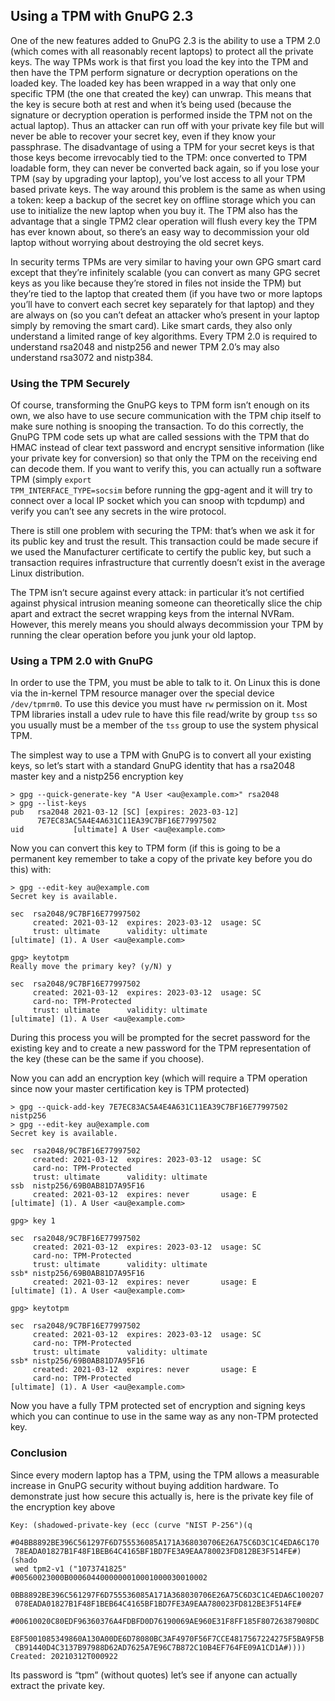 # Using a TPM with GnuPG 2.3
#+STARTUP: showall
#+AUTHOR: James Bottomley
#+DATE: 2021-03-15

** Using a TPM with GnuPG 2.3

One of the new features added to GnuPG 2.3 is the ability to use a TPM
2.0 (which comes with all reasonably recent laptops) to protect all
the private keys.  The way TPMs work is that first you load the key
into the TPM and then have the TPM perform signature or decryption
operations on the loaded key.  The loaded key has been wrapped in a way
that only one specific TPM (the one that created the key) can
unwrap.  This means that the key is secure both at rest and when it’s
being used (because the signature or decryption operation is performed
inside the TPM not on the actual laptop).  Thus an attacker can run off
with your private key file but will never be able to recover your
secret key, even if they know your passphrase.  The disadvantage of
using a TPM for your secret keys is that those keys become irrevocably
tied to the TPM: once converted to TPM loadable form, they can never
be converted back again, so if you lose your TPM (say by upgrading
your laptop), you’ve lost access to all your TPM based private
keys.  The way around this problem is the same as when using a token:
keep a backup of the secret key on offline storage which you can use
to initialize the new laptop when you buy it.  The TPM also has the
advantage that a single TPM2 clear operation will flush every key the
TPM has ever known about, so there’s an easy way to decommission your
old laptop without worrying about destroying the old secret keys.

In security terms TPMs are very similar to having your own GPG smart
card except that they’re infinitely scalable (you can convert as many
GPG secret keys as you like because they’re stored in files not inside
the TPM) but they’re tied to the laptop that created them (if you have
two or more laptops you’ll have to convert each secret key separately
for that laptop) and they are always on (so you can’t defeat an
attacker who’s present in your laptop simply by removing the smart
card).  Like smart cards, they also only understand a limited range of
key algorithms.  Every TPM 2.0 is required to understand rsa2048 and
nistp256 and newer TPM 2.0’s may also understand rsa3072 and nistp384.

*** Using the TPM Securely

Of course, transforming the GnuPG keys to TPM form isn’t enough on its
own, we also have to use secure communication with the TPM chip itself
to make sure nothing is snooping the transaction.  To do this
correctly, the GnuPG TPM code sets up what are called sessions with
the TPM that do HMAC instead of clear text password and encrypt
sensitive information (like your private key for conversion) so that
only the TPM on the receiving end can decode them.  If you want to
verify this, you can actually run a software TPM (simply =export
TPM_INTERFACE_TYPE=socsim= before running the gpg-agent and it will try
to connect over a local IP socket which you can snoop with tcpdump)
and verify you can’t see any secrets in the wire protocol.

There is still one problem with securing the TPM: that’s when we ask
it for its public key and trust the result.  This transaction could be
made secure if we used the Manufacturer certificate to certify the
public key, but such a transaction requires infrastructure that
currently doesn’t exist in the average Linux distribution.

The TPM isn’t secure against every attack: in particular it’s not
certified against physical intrusion meaning someone can theoretically
slice the chip apart and extract the secret wrapping keys from the
internal NVRam.  However, this merely means you should always
decommission your TPM by running the clear operation before you junk
your old laptop.

*** Using a TPM 2.0 with GnuPG

In order to use the TPM, you must be able to talk to it.  On Linux
this is done via the in-kernel TPM resource manager over the special
device =/dev/tpmrm0=.  To use this device you must have =rw=
permission on it.  Most TPM libraries install a udev rule to have this
file read/write by group =tss= so you usually must be a member of the
=tss= group to use the system physical TPM.

The simplest way to use a TPM with GnuPG is to convert all your
existing keys, so let’s start with a standard GnuPG identity that has
a rsa2048 master key and a nistp256 encryption key

#+begin_example
> gpg --quick-generate-key "A User <au@example.com>" rsa2048
> gpg --list-keys
pub   rsa2048 2021-03-12 [SC] [expires: 2023-03-12]
      7E7EC83AC5A4E4A631C11EA39C7BF16E77997502
uid           [ultimate] A User <au@example.com>
#+end_example

Now you can convert this key to TPM form (if this is going to be a
permanent key remember to take a copy of the private key before you do
this) with:

#+begin_example
> gpg --edit-key au@example.com
Secret key is available.

sec  rsa2048/9C7BF16E77997502
     created: 2021-03-12  expires: 2023-03-12  usage: SC
     trust: ultimate      validity: ultimate
[ultimate] (1). A User <au@example.com>

gpg> keytotpm
Really move the primary key? (y/N) y

sec  rsa2048/9C7BF16E77997502
     created: 2021-03-12  expires: 2023-03-12  usage: SC
     card-no: TPM-Protected
     trust: ultimate      validity: ultimate
[ultimate] (1). A User <au@example.com>
#+end_example

During this process you will be prompted for the secret password for
the existing key and to create a new password for the TPM
representation of the key (these can be the same if you choose).

Now you can add an encryption key (which will require a TPM operation
since now your master certification key is TPM protected)

#+begin_example
> gpg --quick-add-key 7E7EC83AC5A4E4A631C11EA39C7BF16E77997502 nistp256
> gpg --edit-key au@example.com
Secret key is available.

sec  rsa2048/9C7BF16E77997502
     created: 2021-03-12  expires: 2023-03-12  usage: SC
     card-no: TPM-Protected
     trust: ultimate      validity: ultimate
ssb  nistp256/69B0AB81D7A95F16
     created: 2021-03-12  expires: never       usage: E
[ultimate] (1). A User <au@example.com>

gpg> key 1

sec  rsa2048/9C7BF16E77997502
     created: 2021-03-12  expires: 2023-03-12  usage: SC
     card-no: TPM-Protected
     trust: ultimate      validity: ultimate
ssb* nistp256/69B0AB81D7A95F16
     created: 2021-03-12  expires: never       usage: E
[ultimate] (1). A User <au@example.com>

gpg> keytotpm

sec  rsa2048/9C7BF16E77997502
     created: 2021-03-12  expires: 2023-03-12  usage: SC
     card-no: TPM-Protected
     trust: ultimate      validity: ultimate
ssb* nistp256/69B0AB81D7A95F16
     created: 2021-03-12  expires: never       usage: E
     card-no: TPM-Protected
[ultimate] (1). A User <au@example.com>
#+end_example

Now you have a fully TPM protected set of encryption and signing keys
which you can continue to use in the same way as any non-TPM protected
key.

*** Conclusion

Since every modern laptop has a TPM, using the TPM allows a measurable
increase in GnuPG security without buying addition hardware. To
demonstrate just how secure this actually is, here is the private key
file of the encryption key above

#+begin_example
Key: (shadowed-private-key (ecc (curve "NIST P-256")(q
  #04BB8892BE396C561297F6D755536085A171A368030706E26A75C6D3C1C4EDA6C170
 78EADA01827B1F48F1BEB64C4165BF1BD7FE3A9EAA780023FD812BE3F514FE#)(shado
 wed tpm2-v1 ("1073741825" #00560023000B0006044000000010001000030010002
 0BB8892BE396C561297F6D755536085A171A368030706E26A75C6D3C1C4EDA6C100207
 078EADA01827B1F48F1BEB64C4165BF1BD7FE3A9EAA780023FD812BE3F514FE#
  #00610020C80EDF96360376A4FDBFD0D76190069AE960E31F8FF185F80726387908DC
 E8F5001085349860A130A00DE6D78080BC3AF4970F56F7CCE4817567224275F5BA9F5B
 CB91440D4C3137B97988D62AD7625A7E96C7B872C10B4EF764FE09A1CD1A#))))
Created: 20210312T000922
#+end_example

Its password is “tpm” (without quotes) let’s see if anyone can
actually extract the private key.
